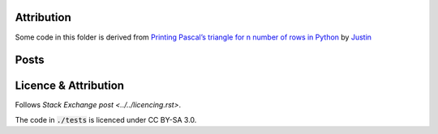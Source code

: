 Attribution
===========

Some code in this folder is derived from
`Printing Pascal’s triangle for n number of rows in Python <https://codereview.stackexchange.com/q/221858/42401>`_
by `Justin <https://codereview.stackexchange.com/users/195671/justin>`_

Posts
=====



Licence & Attribution
=====================

Follows `Stack Exchange post <../../licencing.rst>`.

The code in :code:`./tests` is licenced under CC BY-SA 3.0.
